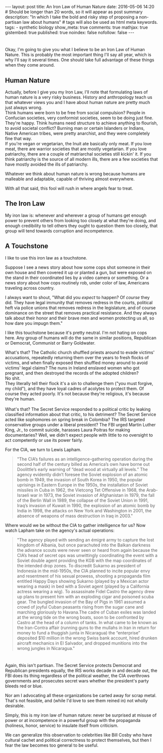 #+BEGIN_HTML
---
layout: post
title: An Iron Law of Human Nature
date: 2016-05-06 14:20
# Should be longer than 20 words, so it will appear as post summary
description: "In which I take the bold and risky step of proposing a non-partisan law about humans"
# tags will also be used as html meta keywords.
tags:
  - synthetic biology

show_meta: true
comments: true
mathjax: true
gistembed: true
published: true
noindex: false
nofollow: false
---
#+END_HTML

* 
Okay, I'm going to give you what I believe to be an Iron Law of Human Nature.
This is probably the most important thing I'll say all year, which is why I'll say
it several times. One should take full advantage of these things when they come around.

** Human Nature
Actually, before I give you my Iron Law, I'll note that formulating laws of human
nature is a very risky business. History and anthropology teach us that whatever views you and I have about human nature
are pretty much just always wrong. 
\\
Think humans were born to be free from social compulsion?
People in Confucian societies, very conformist societies, seem to be doing just fine.
They're happy. 
Think humans need structure to achieve anything to flourish, to avoid
societal conflict? Burning man or certain Islanders or Indians, Native American tribes,
were pretty anarchist, and they were completely fine that way.
\\
If you're vegan or vegetarian, the Inuit ate basically only meat. If you love meat,
there are warrior societies that are mostly vegetarian.
If you love patriarchy, there are a couple of matriarchal societies still kickin'
it. If you think patriarchy is the source of all modern ills, there are a few societies
that have mostly avoided the ills of patriarchy.

Whatever we think about human nature is wrong because humans are malleable and adaptable,
capable of thriving almost everywhere.

With all that said, this fool will rush in where angels fear to treat.

** The Iron Law
My iron law is: whenever and wherever a group of humans get enough power to prevent
others from looking too closely at what they're doing, and enough credibility to tell
others they ought to question them too closely, that group will tend towards corruption and
incompetence.

** A Touchstone
I like to use this iron law as a touchstone. 

Suppose I see a news story about how some
cops shot someone in their own house and then covered it up or planted a gun, but
were exposed on the stand in their coordinated lies by a video camera or something.
Or a news story about how cops routinely rob, under color of law, Americans traveling
across country.

I always want to shout, "What did you /expect/ to happen? Of /course/ they did. They have legal immunity
that removes redress in the courts, political heft via police unions that removes redress
in the legislature, and of course dominance on the street that removes practical resistance.
And they always talk about their honor and their brave men and women protecting us all,
so how dare you impugn them."

I like this touchstone because it's pretty neutral. I'm not hating on cops here.
Any group of humans will do the same in similar positions, Republican or Democrat,
Communist or Barry Goldwater.

What's that? The Catholic church shuffled priests around to evade victims' accusations,
repeatedly returning them over the years to fresh flocks of victims, and when finally
exposed then shuffled money around to avoid victims' legal claims?
The nuns in Ireland enslaved women who got pregnant, and then destroyed
the records of the adopted children?
\\
No shit.
\\
They literally tell their flock it's a sin to challenge them ("you must forgive, my child"), 
and they have loyal cadres of acolytes to protect them. Of course they acted poorly. 
It's not because they're religious, it's because they're human.
\\
\\
What's that? The Secret Service responded to a political critic by leaking classified
information about that critic, to his detriment? The Secret Service acted like sophomores
on spring break in Colombia? The IRS targeted conservative groups under a liberal president?
The FBI urged Martin Luther King, Jr., to commit suicide, harasses Laura Poitras for
making documentaries? Well, we didn't expect people with little to no oversight
to act competently or use its power fairly.

For the CIA, we turn to Lewis Lapham.
#+BEGIN_QUOTE
"The CIA’s failures as an intelligence-gathering operation during the second half of the century billed as America’s own have borne out Doolittle’s early warning of “dead wood at virtually all levels.” The agency evidently didn’t foresee the Soviet explosion of an atomic bomb in 1949, the invasion of South Korea in 1950, the popular uprisings in Eastern Europe in the 1950s, the installation of Soviet missiles in Cuba in 1962, the Vietcong Tet Offensive in 1968, the Arab-Israeli war in 1973, the Soviet invasion of Afghanistan in 1979, the fall of the Berlin Wall in 1989, the collapse of the Soviet Union in 1991, Iraq’s invasion of Kuwait in 1990, the explosion of an atomic bomb by India in 1998, the attacks on New York and Washington in 2001, the absence of weapons of mass destruction in Iraq in 2003."
#+END_QUOTE

Where would we be without the CIA to gather intelligence for us? Now watch Lapham take on the agency's actual operations:

#+BEGIN_QUOTE
"The agency played with sending an émigré army to capture the lost kingdom of Albania, but once parachuted into the Balkan darkness the advance scouts were never seen or heard from again because the CIA’s head of secret ops was unwittingly coordinating the event with a Soviet double agent providing the KGB with the map coordinates of the intended drop zones. To discredit Sukarno as president of Indonesia in the mid-1950s, the CIA planned to incite popular envy and resentment of his sexual prowess, shooting a propaganda film entitled Happy Days showing Sukarno (played by a Mexican actor wearing a mask) in bed with a Soviet agent (played by a California actress wearing a wig). To assassinate Fidel Castro the agency drew up plans to present him with an exploding cigar and poisoned scuba gear. The bungled invasion of the Bay of Pigs in 1961 assumed a crowd of joyful Cuban peasants rising from the sugar cane and marching gloriously to Havana.The cadre of Cuban exiles was landed at the wrong tide on the wrong boats, soon to be confronted by Castro at the head of a column of tanks. In what came to be known as the Iran-Contra affair (running guns to the mullahs in Iran in return for money to fund a thuggish junta in Nicaragua) the “enterprise” deposited $10 million in the wrong Swiss bank account, hired drunken aircraft mechanics in El Salvador, and dropped munitions into the wrong jungles in Nicaragua."
#+END_QUOTE
* 
Again, this isn't partisan. The Secret Service protects Democrat and Republican presidents equally,
the IRS works decade in and decade out, the FBI does its thing regardless of the political weather,
the CIA overthrows governments and prosecutes secret wars whether the president's party bleeds red or blue.

Nor am I advocating all these organizations be carted away for scrap metal. That's not feasible,
and (while I'd love to see them reined in) not wholly desirable. 

Simply, this is my iron law of human nature: never be surprised at misuse of power or at incompetence
in a powerful group with the propaganda (holiness, honor, service) to insulate itself from criticism.

We can generalize this observation to celebrities like Bill Cosby who have cultural cachet
and political correctness to protect themselves, but then I fear the law becomes too general
to be useful.
